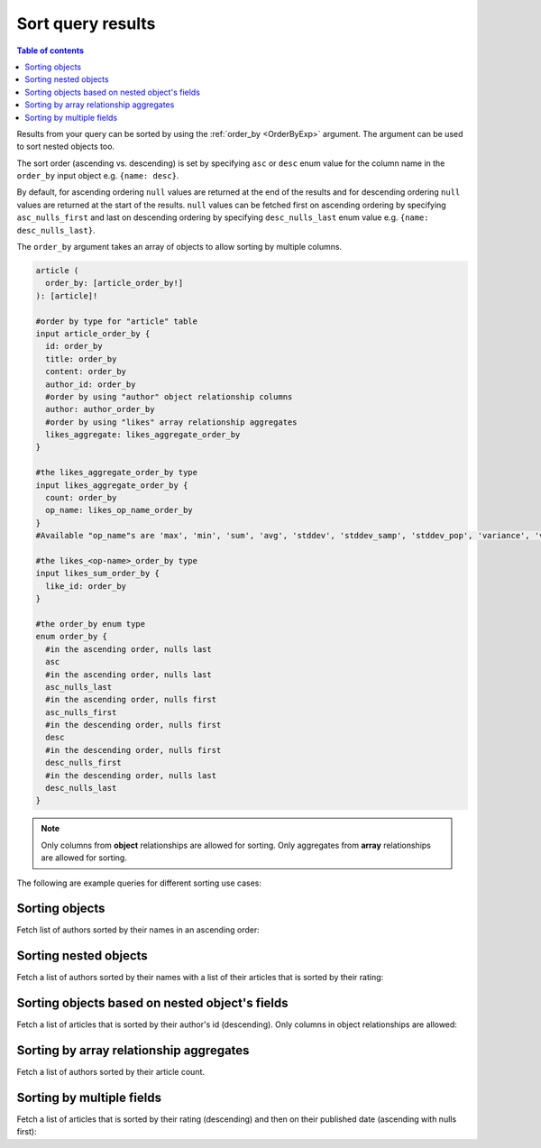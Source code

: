 Sort query results
==================

.. contents:: Table of contents
  :backlinks: none
  :depth: 1
  :local:

Results from your query can be sorted by using the :ref:`order_by <OrderByExp>` argument. The argument can be used to sort nested
objects too.

The sort order (ascending vs. descending) is set by specifying ``asc`` or ``desc``
enum value for the column name in the ``order_by`` input object e.g. ``{name: desc}``.

By default, for ascending ordering ``null`` values are returned at the end of the results and for descending ordering ``null``
values are returned at the start of the results. ``null`` values can be fetched first on ascending ordering by specifying
``asc_nulls_first`` and last on descending ordering by specifying ``desc_nulls_last`` enum value e.g. ``{name: desc_nulls_last}``.

The ``order_by`` argument takes an array of objects to allow sorting by multiple columns.

.. code-block:: graphql

   article (
     order_by: [article_order_by!]
   ): [article]!

   #order by type for "article" table
   input article_order_by {
     id: order_by
     title: order_by
     content: order_by
     author_id: order_by
     #order by using "author" object relationship columns
     author: author_order_by
     #order by using "likes" array relationship aggregates
     likes_aggregate: likes_aggregate_order_by
   }

   #the likes_aggregate_order_by type
   input likes_aggregate_order_by {
     count: order_by
     op_name: likes_op_name_order_by
   }
   #Available "op_name"s are 'max', 'min', 'sum', 'avg', 'stddev', 'stddev_samp', 'stddev_pop', 'variance', 'var_samp' and 'var_pop'

   #the likes_<op-name>_order_by type
   input likes_sum_order_by {
     like_id: order_by
   }

   #the order_by enum type
   enum order_by {
     #in the ascending order, nulls last
     asc
     #in the ascending order, nulls last
     asc_nulls_last
     #in the ascending order, nulls first
     asc_nulls_first
     #in the descending order, nulls first
     desc
     #in the descending order, nulls first
     desc_nulls_first
     #in the descending order, nulls last
     desc_nulls_last
   }


.. Note::
   Only columns from **object** relationships are allowed for sorting.
   Only aggregates from **array** relationships are allowed for sorting.

The following are example queries for different sorting use cases:

Sorting objects
---------------

Fetch list of authors sorted by their names in an ascending order:

.. graphiql::
  :view_only:
  :query:
    query {
      author(
        order_by: {name: asc}
      ) {
        id
        name
      }
    }
  :response:
    {
      "data": {
        "author": [
          {
            "id": 5,
            "name": "Amii"
          },
          {
            "id": 4,
            "name": "Anjela"
          },
          {
            "id": 8,
            "name": "April"
          },
          {
            "id": 2,
            "name": "Beltran"
          },
          {
            "id": 7,
            "name": "Berti"
          },
          {
            "id": 6,
            "name": "Corny"
          }
        ]
      }
    }

Sorting nested objects
----------------------
Fetch a list of authors sorted by their names with a list of their articles that is sorted by their rating:

.. graphiql::
  :view_only:
  :query:
    query {
      author(order_by: {name: asc}) {
        id
        name
        articles(order_by: {rating: desc}) {
          id
          title
          rating
        }
      }
    }
  :response:
    {
      "data": {
        "author": [
          {
            "id": 5,
            "name": "Amii",
            "articles": [
              {
                "rating": 5,
                "id": 17,
                "title": "montes nascetur ridiculus"
              },
              {
                "rating": 3,
                "id": 12,
                "title": "volutpat quam pede"
              },
              {
                "rating": 2,
                "id": 4,
                "title": "vestibulum ac est"
              }
            ]
          },
          {
            "id": 4,
            "name": "Anjela",
            "articles": [
              {
                "rating": 4,
                "id": 3,
                "title": "amet justo morbi"
              },
              {
                "rating": 1,
                "id": 1,
                "title": "sit amet"
              }
            ]
          },
          {
            "id": 8,
            "name": "April",
            "articles": [
              {
                "rating": 4,
                "id": 13,
                "title": "vulputate elementum"
              },
              {
                "rating": 2,
                "id": 20,
                "title": "eu nibh"
              }
            ]
          }
        ]
      }
    }

Sorting objects based on nested object's fields
-----------------------------------------------
Fetch a list of articles that is sorted by their author's id (descending).
Only columns in object relationships are allowed:

.. graphiql::
  :view_only:
  :query:
    query {
      article(
        order_by: {author: {id: desc}}
      ) {
        id
        rating
        published_on
        author {
          id
          name
        }
      }
    }
  :response:
    {
      "data": {
        "article": [
          {
            "id": 3,
            "title": "Article 3",
            "content": "Sample article content 3",
            "author": {
              "id": 2,
              "name": "Author 2"
            }
          },
          {
            "id": 1,
            "title": "Article 1",
            "content": "Sample article content 1",
            "author": {
              "id": 1,
              "name": "Author 1"
            }
          },
          {
            "id": 2,
            "title": "Article 2",
            "content": "Sample article content 2",
            "author": {
              "id": 1,
              "name": "Author 1"
            }
          }
        ]
      }
    }

Sorting by array relationship aggregates
---------------------------------------
Fetch a list of authors sorted by their article count.

.. graphiql::
  :view_only:
  :query:
    query {
      author(order_by: {articles_aggregate: {count: desc}}) {
        id
        name
        articles_aggregate {
          aggregate{
            count
          }
        }
      }
    }
  :response:
    {
      "data": {
        "author": [
          {
            "id": 5,
            "name": "Amii",
            "articles_aggregate":{
              "aggregate": {
                "count": 3
              }
            }
          },
          {
            "id": 4,
            "name": "Anjela",
            "articles_aggregate":{
              "aggregate": {
                "count": 2
              }
            }
          },
          {
            "id": 8,
            "name": "April",
            "articles_aggregate":{
              "aggregate": {
                "count": 2
              }
            }
          }
        ]
      }
    }


Sorting by multiple fields
--------------------------
Fetch a list of articles that is sorted by their rating (descending) and then on their published date (ascending with
nulls first):

.. graphiql::
  :view_only:
  :query:
    query {
      article(
        order_by: [{rating: desc}, {published_on: asc_nulls_first}]
      ) {
        id
        rating
        published_on
      }
    }
  :response:
    {
      "data": {
        "article": [
          {
            "id": 17,
            "rating": 5,
            "published_on": null
          },
          {
            "id": 14,
            "rating": 4,
            "published_on": null
          },
          {
            "id": 7,
            "rating": 4,
            "published_on": "2016-07-09"
          },
          {
            "id": 3,
            "rating": 4,
            "published_on": "2017-05-26"
          }
        ]
      }
    }
